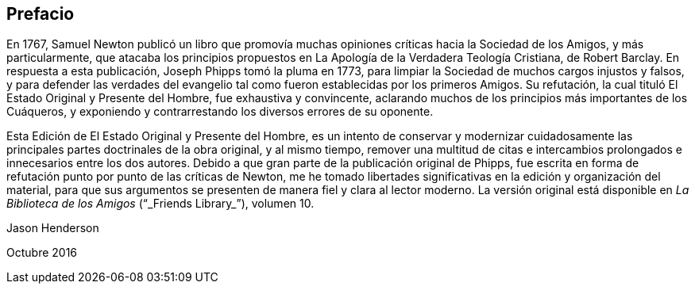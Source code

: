 == Prefacio

En 1767, Samuel Newton publicó un libro que promovía muchas
opiniones críticas hacia la Sociedad de los Amigos,
y más particularmente,
que atacaba los principios propuestos en [.book-title]#La Apología
de la Verdadera Teología Cristiana,#
de Robert Barclay.
En respuesta a esta publicación, Joseph Phipps tomó la pluma en 1773,
para limpiar la Sociedad de muchos cargos injustos y falsos,
y para defender las verdades del evangelio tal como
fueron establecidas por los primeros Amigos.
Su refutación, la cual tituló [.book-title]#El Estado Original y Presente
del Hombre,# fue exhaustiva y convincente,
aclarando muchos de los principios más importantes de los Cuáqueros,
y exponiendo y contrarrestando los diversos errores de su oponente.

Esta Edición de [.book-title]#El Estado Original y Presente del Hombre,#
es un intento de conservar y modernizar cuidadosamente
las principales partes doctrinales de la obra original,
y al mismo tiempo,
remover una multitud de citas e intercambios prolongados
e innecesarios entre los dos autores.
Debido a que gran parte de la publicación original de Phipps,
fue escrita en forma de refutación punto por punto de las críticas de Newton,
me he tomado libertades significativas en la edición y organización del material,
para que sus argumentos se presenten de manera fiel y clara al lector moderno.
La versión original está disponible en _La Biblioteca de los Amigos_ ("`_Friends Library_`"),
volumen 10.

[.signed-section-signature]
Jason Henderson

[.signed-section-context-close]
Octubre 2016
